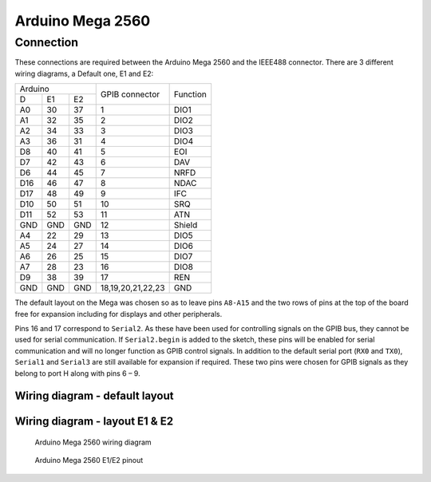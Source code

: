 ===================
 Arduino Mega 2560
===================


Connection
==========

These connections are required between the Arduino Mega 2560 and the IEEE488 connector.
There are 3 different wiring diagrams, a Default one, E1 and E2:

+-----------------+-----------------+----------+
|   Arduino       | GPIB connector  | Function |
+-----+-----+-----+                 |          |
|  D  | E1  | E2  |                 |          |
+-----+-----+-----+-----------------+----------+
| A0  |  30 |  37 | 1               | DIO1     |
+-----+-----+-----+-----------------+----------+
| A1  |  32 |  35 | 2               | DIO2     |
+-----+-----+-----+-----------------+----------+
| A2  |  34 |  33 | 3               | DIO3     |
+-----+-----+-----+-----------------+----------+
| A3  |  36 |  31 | 4               | DIO4     |
+-----+-----+-----+-----------------+----------+
| D8  |  40 |  41 | 5               | EOI      |
+-----+-----+-----+-----------------+----------+
| D7  |  42 |  43 | 6               | DAV      |
+-----+-----+-----+-----------------+----------+
| D6  |  44 |  45 | 7               | NRFD     |
+-----+-----+-----+-----------------+----------+
| D16 |  46 |  47 | 8               | NDAC     |
+-----+-----+-----+-----------------+----------+
| D17 |  48 |  49 | 9               | IFC      |
+-----+-----+-----+-----------------+----------+
| D10 |  50 |  51 | 10              | SRQ      |
+-----+-----+-----+-----------------+----------+
| D11 |  52 |  53 | 11              | ATN      |
+-----+-----+-----+-----------------+----------+
| GND | GND | GND | 12              | Shield   |
+-----+-----+-----+-----------------+----------+
| A4  |  22 |  29 | 13              | DIO5     |
+-----+-----+-----+-----------------+----------+
| A5  |  24 |  27 | 14              | DIO6     |
+-----+-----+-----+-----------------+----------+
| A6  |  26 |  25 | 15              | DIO7     |
+-----+-----+-----+-----------------+----------+
| A7  |  28 |  23 | 16              | DIO8     |
+-----+-----+-----+-----------------+----------+
| D9  |  38 |  39 | 17              | REN      |
+-----+-----+-----+-----------------+----------+
| GND | GND | GND |18,19,20,21,22,23| GND      |
+-----+-----+-----+-----------------+----------+

The default layout on the Mega was chosen so as to leave pins ``A8-A15`` and the two
rows of pins at the top of the board free for expansion including for displays and other
peripherals.

Pins 16 and 17 correspond to ``Serial2``. As these have been used for controlling
signals on the GPIB bus, they cannot be used for serial communication. If
``Serial2.begin`` is added to the sketch, these pins will be enabled for serial
communication and will no longer function as GPIB control signals. In addition to the
default serial port (``RX0`` and ``TX0``), ``Serial1`` and ``Serial3`` are still
available for expansion if required. These two pins were chosen for GPIB signals as they
belong to port H along with pins 6 – 9.


Wiring diagram - default layout
-------------------------------

.. image:: /_static/wiring_mega.png


Wiring diagram - layout E1 & E2
-------------------------------

.. figure:: /_static/wiring_mega_e1e2.png
   :alt: Arduino Mega 2560 wiring diagram

   Arduino Mega 2560 wiring diagram


.. figure:: /_static/wiring_mega_e1e2_pinout.png
   :alt: Arduino Mega 2560 E1/E2 pinout

   Arduino Mega 2560 E1/E2 pinout
